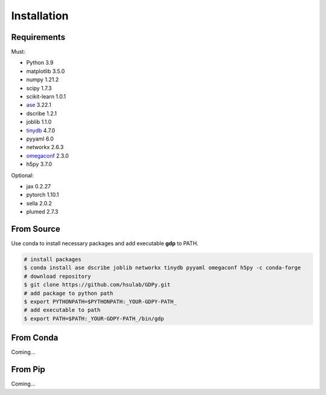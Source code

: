 Installation
============

Requirements
------------

Must:

- Python 3.9
- matplotlib 3.5.0
- numpy 1.21.2
- scipy 1.7.3
- scikit-learn 1.0.1
- ase_ 3.22.1
- dscribe 1.2.1
- joblib 1.1.0
- tinydb_ 4.7.0
- pyyaml 6.0
- networkx 2.6.3
- omegaconf_ 2.3.0
- h5py 3.7.0

.. - e3nn 0.5.0

.. _ase: https://wiki.fysik.dtu.dk/ase
.. _tinydb: https://tinydb.readthedocs.io
.. _omegaconf: https://omegaconf.readthedocs.io

Optional:

- jax 0.2.27
- pytorch 1.10.1
- sella 2.0.2
- plumed 2.7.3

From Source
-----------

Use conda to install necessary packages and add executable **gdp** to PATH.

.. code-block:: shell

    # install packages
    $ conda install ase dscribe joblib networkx tinydb pyyaml omegaconf h5py -c conda-forge
    # download repository
    $ git clone https://github.com/hsulab/GDPy.git
    # add package to python path
    $ export PYTHONPATH=$PYTHONPATH:_YOUR-GDPY-PATH_
    # add executable to path
    $ export PATH=$PATH:_YOUR-GDPY-PATH_/bin/gdp

From Conda
----------

Coming...

From Pip
--------

Coming...
